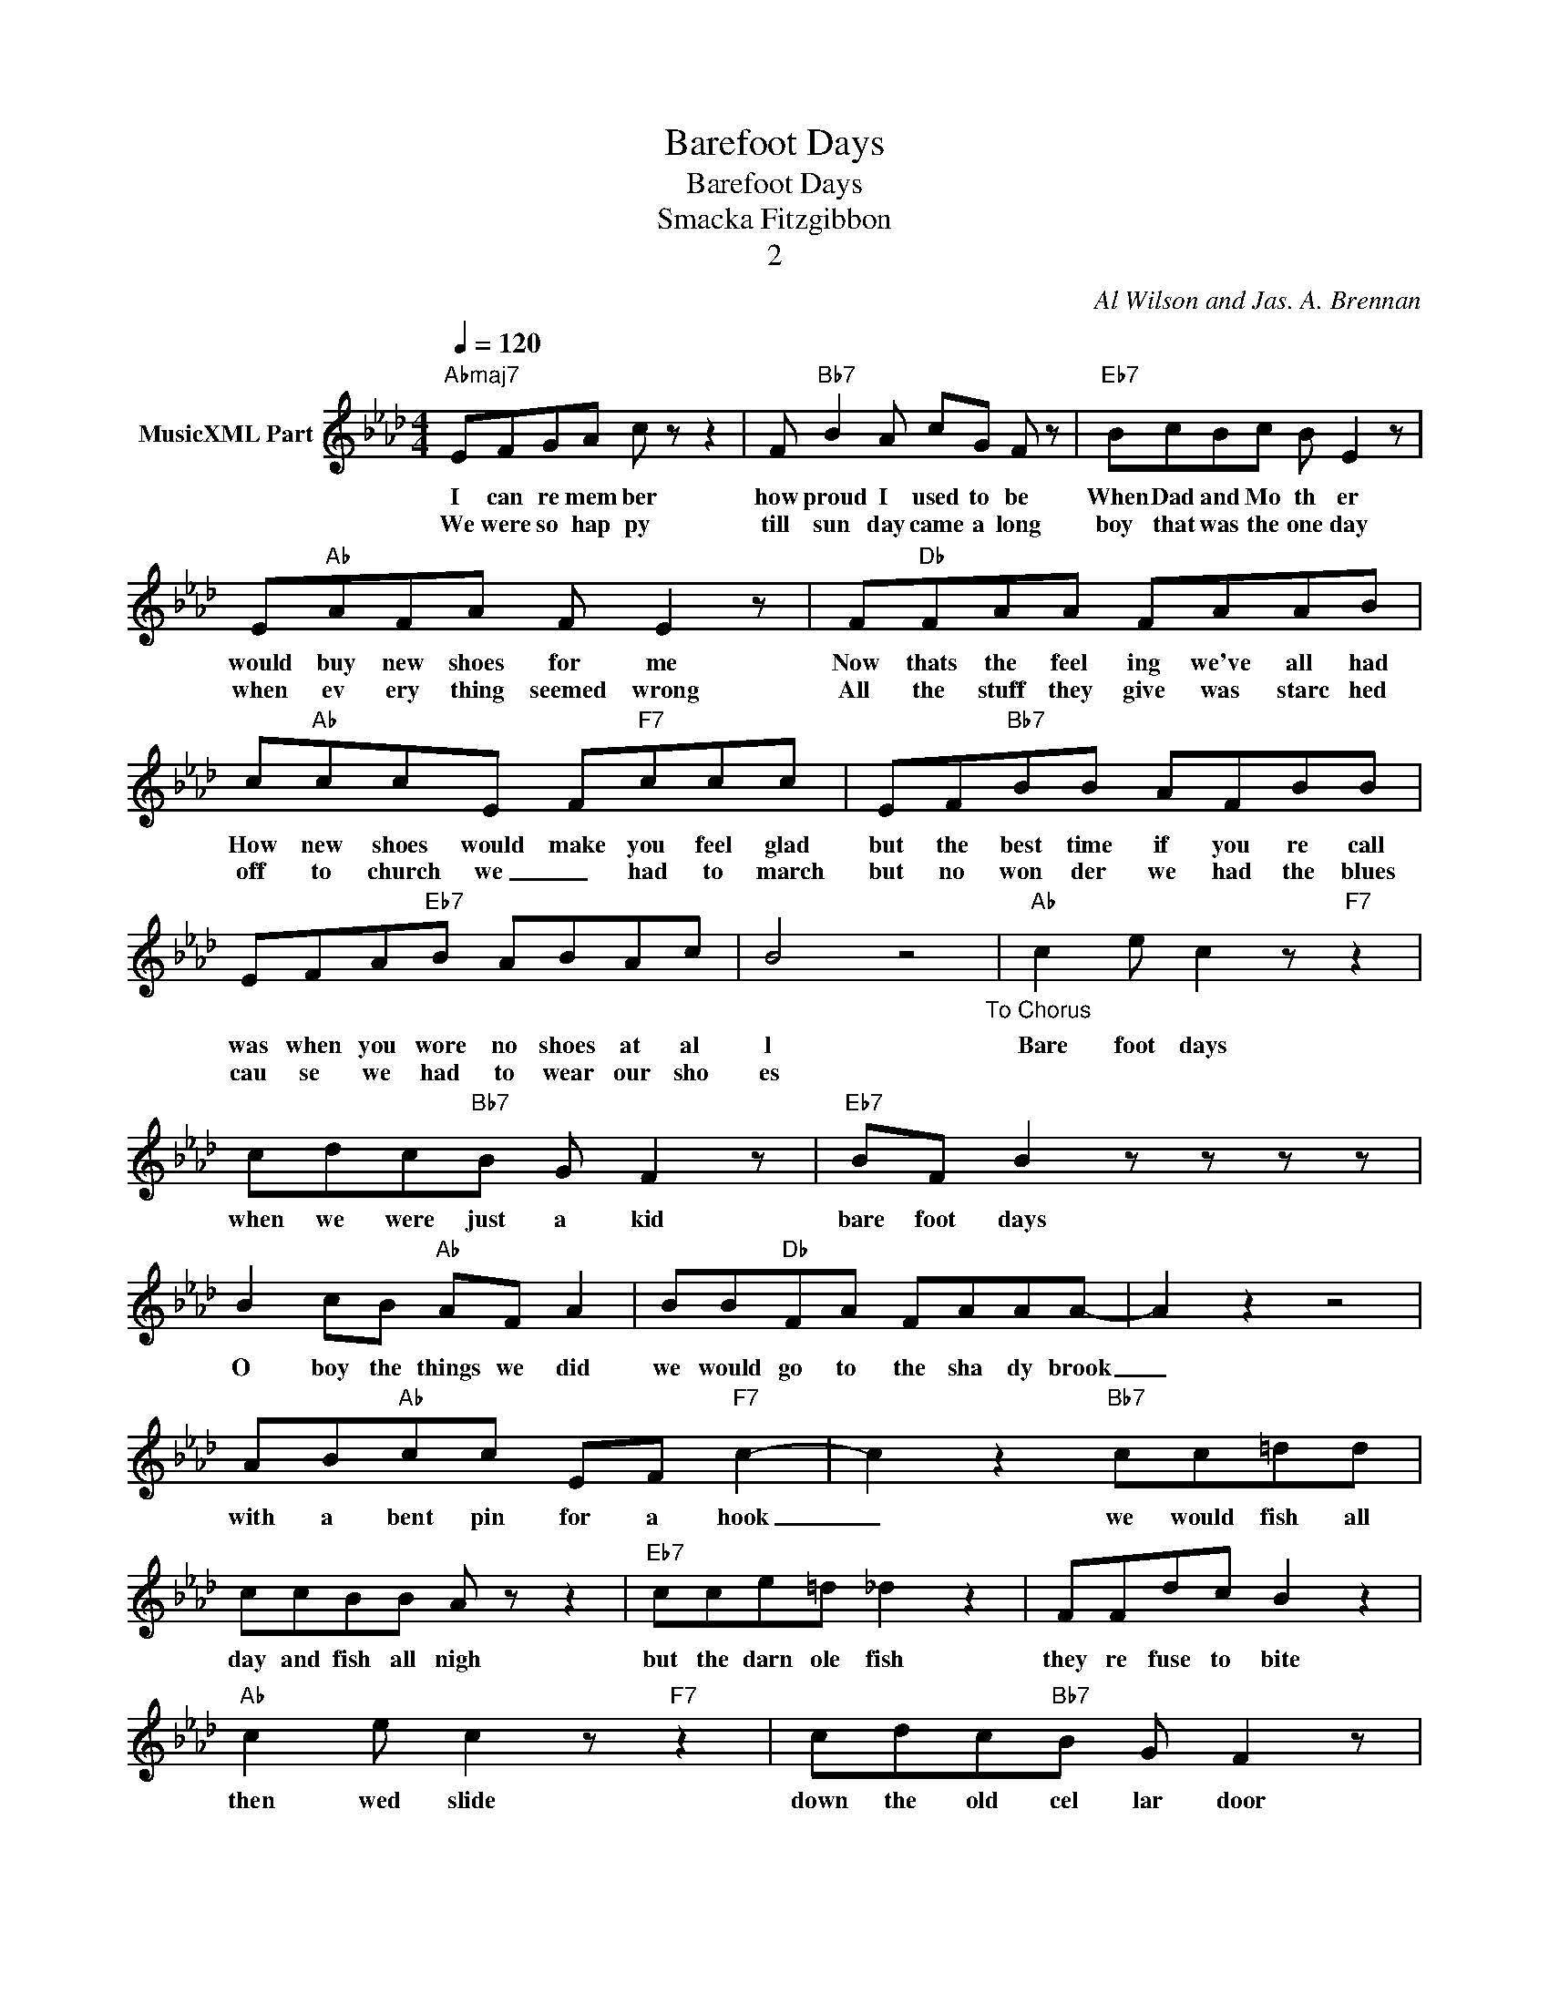X:1
T:Barefoot Days
T:Barefoot Days
T:Smacka Fitzgibbon
T:2
C:Al Wilson and Jas. A. Brennan
Z:All Rights Reserved
L:1/8
Q:1/4=120
M:4/4
K:Ab
V:1 treble nm="MusicXML Part"
%%MIDI program 0
%%MIDI control 7 102
%%MIDI control 10 64
V:1
"Abmaj7" EFGA c z z2 | F"Bb7" B2 A cG F z |"Eb7" BcBc B E2 z | E"Ab"AFA F E2 z | F"Db"FAA FAAB | %5
w: I can re mem ber|how proud I used to be|When Dad and Mo th er|would buy new shoes for me|Now thats the feel ing we've all had|
w: We were so hap py|till sun day came a long|boy that was the one day|when ev ery thing seemed wrong|All the stuff they give was starc hed|
 c"Ab"ccE F"F7"ccc | EF"Bb7"BB AFBB | EFA"Eb7"B ABAc | B4 z4"_To Chorus" |"Ab" c2 e c2 z"F7" z2 | %10
w: How new shoes would make you feel glad|but the best time if you re call|was when you wore no shoes at al|l|Bare foot days|
w: off to church we _ had to march|but no won der we had the blues|cau se we had to wear our sho|es||
 cdc"Bb7"B G F2 z |"Eb7" BF B2 z z z z | B2 cB"Ab" AF A2 | BB"Db"FA FAAA- | A2 z2 z4 | %15
w: when we were just a kid|bare foot days|O boy the things we did|we would go to the sha dy brook|_|
w: |||||
 AB"Ab"cc EF"F7" c2- | c2 z2"Bb7" cc=dd | ccBB A z z2 |"Eb7" cce=d _d2 z2 | FFdc B2 z2 | %20
w: with a bent pin for a hook|_ we would fish all|day and fish all nigh|but the darn ole fish|they re fuse to bite|
w: |||||
"Ab" c2 e c2 z"F7" z2 | cdc"Bb7"B G F2 z |"Eb7" ABGE z4 | =BB c2 d"C7" c2 z | ccc"F"=A cAF z | %25
w: then wed slide|down the old cel lar door|we'd slide and slide|till our pants got tore|and then we'd have to go home|
w: |||||
 =AcAc z4 |"Bb7" FAFA AAAF | AAFA z4 |"Ab" E c2 d"F7" e2 d2 |"Bb7" EE"Eb7"cc"A" A4 | %30
w: climb in to bed|our mot her came a long with a|nee dle and thread|O boy what joy we|had in bare foot days|
w: |||||
"F7""Bb7" z8"Eb7" |] %31
w: |
w: |

